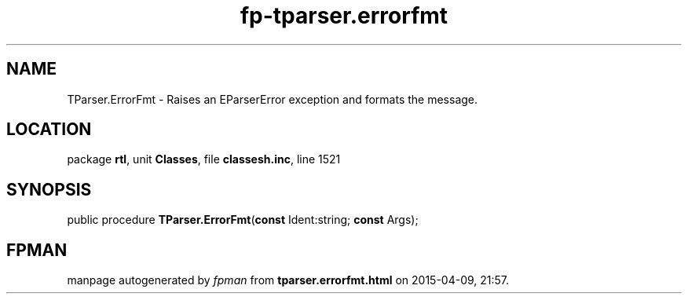 .\" file autogenerated by fpman
.TH "fp-tparser.errorfmt" 3 "2014-03-14" "fpman" "Free Pascal Programmer's Manual"
.SH NAME
TParser.ErrorFmt - Raises an EParserError exception and formats the message.
.SH LOCATION
package \fBrtl\fR, unit \fBClasses\fR, file \fBclassesh.inc\fR, line 1521
.SH SYNOPSIS
public procedure \fBTParser.ErrorFmt\fR(\fBconst\fR Ident:string; \fBconst\fR Args);
.SH FPMAN
manpage autogenerated by \fIfpman\fR from \fBtparser.errorfmt.html\fR on 2015-04-09, 21:57.

